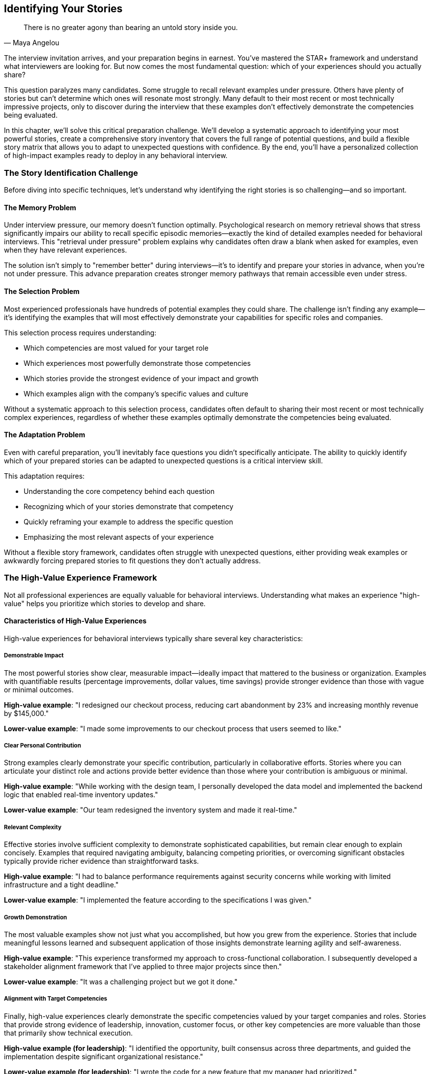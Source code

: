 == Identifying Your Stories
:icons: font
:source-highlighter: highlight.js

[quote, Maya Angelou]
____
There is no greater agony than bearing an untold story inside you.
____

The interview invitation arrives, and your preparation begins in earnest. You've mastered the STAR+ framework and understand what interviewers are looking for. But now comes the most fundamental question: which of your experiences should you actually share?

This question paralyzes many candidates. Some struggle to recall relevant examples under pressure. Others have plenty of stories but can't determine which ones will resonate most strongly. Many default to their most recent or most technically impressive projects, only to discover during the interview that these examples don't effectively demonstrate the competencies being evaluated.

In this chapter, we'll solve this critical preparation challenge. We'll develop a systematic approach to identifying your most powerful stories, create a comprehensive story inventory that covers the full range of potential questions, and build a flexible story matrix that allows you to adapt to unexpected questions with confidence. By the end, you'll have a personalized collection of high-impact examples ready to deploy in any behavioral interview.

=== The Story Identification Challenge

Before diving into specific techniques, let's understand why identifying the right stories is so challenging—and so important.

==== The Memory Problem

Under interview pressure, our memory doesn't function optimally. Psychological research on memory retrieval shows that stress significantly impairs our ability to recall specific episodic memories—exactly the kind of detailed examples needed for behavioral interviews. This "retrieval under pressure" problem explains why candidates often draw a blank when asked for examples, even when they have relevant experiences.

The solution isn't simply to "remember better" during interviews—it's to identify and prepare your stories in advance, when you're not under pressure. This advance preparation creates stronger memory pathways that remain accessible even under stress.

==== The Selection Problem

Most experienced professionals have hundreds of potential examples they could share. The challenge isn't finding any example—it's identifying the examples that will most effectively demonstrate your capabilities for specific roles and companies.

This selection process requires understanding:

* Which competencies are most valued for your target role
* Which experiences most powerfully demonstrate those competencies
* Which stories provide the strongest evidence of your impact and growth
* Which examples align with the company's specific values and culture

Without a systematic approach to this selection process, candidates often default to sharing their most recent or most technically complex experiences, regardless of whether these examples optimally demonstrate the competencies being evaluated.

==== The Adaptation Problem

Even with careful preparation, you'll inevitably face questions you didn't specifically anticipate. The ability to quickly identify which of your prepared stories can be adapted to unexpected questions is a critical interview skill.

This adaptation requires:

* Understanding the core competency behind each question
* Recognizing which of your stories demonstrate that competency
* Quickly reframing your example to address the specific question
* Emphasizing the most relevant aspects of your experience

Without a flexible story framework, candidates often struggle with unexpected questions, either providing weak examples or awkwardly forcing prepared stories to fit questions they don't actually address.

=== The High-Value Experience Framework

Not all professional experiences are equally valuable for behavioral interviews. Understanding what makes an experience "high-value" helps you prioritize which stories to develop and share.

==== Characteristics of High-Value Experiences

High-value experiences for behavioral interviews typically share several key characteristics:

===== Demonstrable Impact

The most powerful stories show clear, measurable impact—ideally impact that mattered to the business or organization. Examples with quantifiable results (percentage improvements, dollar values, time savings) provide stronger evidence than those with vague or minimal outcomes.

*High-value example*: "I redesigned our checkout process, reducing cart abandonment by 23% and increasing monthly revenue by $145,000."

*Lower-value example*: "I made some improvements to our checkout process that users seemed to like."

===== Clear Personal Contribution

Strong examples clearly demonstrate your specific contribution, particularly in collaborative efforts. Stories where you can articulate your distinct role and actions provide better evidence than those where your contribution is ambiguous or minimal.

*High-value example*: "While working with the design team, I personally developed the data model and implemented the backend logic that enabled real-time inventory updates."

*Lower-value example*: "Our team redesigned the inventory system and made it real-time."

===== Relevant Complexity

Effective stories involve sufficient complexity to demonstrate sophisticated capabilities, but remain clear enough to explain concisely. Examples that required navigating ambiguity, balancing competing priorities, or overcoming significant obstacles typically provide richer evidence than straightforward tasks.

*High-value example*: "I had to balance performance requirements against security concerns while working with limited infrastructure and a tight deadline."

*Lower-value example*: "I implemented the feature according to the specifications I was given."

===== Growth Demonstration

The most valuable examples show not just what you accomplished, but how you grew from the experience. Stories that include meaningful lessons learned and subsequent application of those insights demonstrate learning agility and self-awareness.

*High-value example*: "This experience transformed my approach to cross-functional collaboration. I subsequently developed a stakeholder alignment framework that I've applied to three major projects since then."

*Lower-value example*: "It was a challenging project but we got it done."

===== Alignment with Target Competencies

Finally, high-value experiences clearly demonstrate the specific competencies valued by your target companies and roles. Stories that provide strong evidence of leadership, innovation, customer focus, or other key competencies are more valuable than those that primarily show technical execution.

*High-value example (for leadership)*: "I identified the opportunity, built consensus across three departments, and guided the implementation despite significant organizational resistance."

*Lower-value example (for leadership)*: "I wrote the code for a new feature that my manager had prioritized."

==== Identifying Your High-Value Experiences

With these characteristics in mind, let's develop a systematic process for identifying your highest-value experiences:

===== Step 1: Create a Comprehensive Experience Inventory

Begin by creating an exhaustive list of your professional experiences from the past 3-5 years (or longer for more senior roles). Include:

* Major projects you've led or contributed to
* Significant challenges you've overcome
* Important decisions you've made
* Conflicts or disagreements you've navigated
* Innovations or improvements you've developed
* Failures or setbacks you've experienced and learned from
* Instances where you've influenced others or driven change
* Times when you've developed team members or improved processes

Don't filter or evaluate these experiences yet—the goal at this stage is comprehensive capture, not selection.

===== Step 2: Evaluate Impact and Contribution

For each experience in your inventory, assess:

* What was the measurable impact of this experience?
* How did this impact connect to business or organizational priorities?
* What was my specific contribution to this outcome?
* How central was my role to the overall success?

This evaluation helps identify experiences where you made significant, measurable contributions to meaningful outcomes—a core characteristic of high-value stories.

===== Step 3: Assess Complexity and Challenge

For each experience, consider:

* What made this situation complex or challenging?
* What obstacles or constraints did I need to overcome?
* What competing priorities or requirements did I need to balance?
* What ambiguity or uncertainty did I need to navigate?

This assessment helps identify experiences that demonstrate sophisticated capabilities beyond basic technical execution.

===== Step 4: Identify Growth and Learning

For each experience, reflect on:

* What specific insights or lessons did I gain from this experience?
* How have I applied these lessons to subsequent situations?
* How did this experience change my approach or perspective?
* What would I do differently with the benefit of hindsight?

This reflection helps identify experiences that demonstrate learning agility and self-awareness—qualities highly valued in behavioral interviews.

===== Step 5: Map to Target Competencies

Finally, map each experience to the specific competencies it demonstrates, particularly those most relevant to your target roles and companies. Consider:

* Which of Amazon's Leadership Principles does this experience demonstrate?
* Which aspects of "Googleyness" or Meta's values does this story illustrate?
* Which role-specific competencies (technical leadership, collaboration, innovation) does this example highlight?

This mapping helps identify which experiences will resonate most strongly with specific companies and roles.

==== The Story Discovery Worksheet

To facilitate this identification process, let's create a structured worksheet that guides you through each step:

[cols="1,4", options="header"]
|====
|Element|Questions to Answer
|Experience Title|Give this experience a memorable name for easy reference
|Timeframe|When did this occur? (Month/Year to Month/Year)
|Situation Context|What was the overall context? What organization, team, project?
|Your Role|What was your specific role or responsibility?
|Key Challenge|What was the central challenge or opportunity?
|Your Actions|What specific actions did you take? (Bullet points)
|Measurable Results|What quantifiable outcomes resulted from your actions?
|Personal Contribution|How did your specific contribution impact the outcome?
|Complexity Factors|What made this situation particularly complex or challenging?
|Lessons Learned|What specific insights did you gain from this experience?
|Application of Lessons|How have you applied these lessons to subsequent situations?
|Primary Competencies|Which 2-3 key competencies does this experience best demonstrate?
|Secondary Competencies|Which additional competencies does this experience also demonstrate?
|Potential Questions|Which interview questions could this experience address?
|====

Completing this worksheet for each significant experience creates a comprehensive inventory of potential stories, evaluated against the criteria that matter most for behavioral interviews.

=== Building Your Story Matrix

Once you've identified and evaluated your experiences, the next step is organizing them into a flexible framework that allows you to quickly select the right story for each interview question. This organization takes the form of a "Story Matrix"—a competency-based mapping of your highest-value experiences.

==== The Competency Framework

The foundation of your Story Matrix is a comprehensive competency framework that encompasses the key capabilities evaluated in behavioral interviews. While each company has its own specific framework (Amazon's Leadership Principles, Google's attributes, etc.), most technical behavioral interviews assess some combination of these core competencies:

===== Leadership Competencies

* *Vision and Strategy*: Setting direction and developing plans to achieve it
* *Influence and Persuasion*: Gaining buy-in without formal authority
* *Team Development*: Growing and empowering team members
* *Decision Making*: Making sound judgments with appropriate input
* *Change Management*: Leading teams through transitions and uncertainty

===== Problem-Solving Competencies

* *Analytical Thinking*: Breaking down complex problems systematically
* *Innovation*: Developing novel approaches and solutions
* *Technical Excellence*: Applying deep technical knowledge effectively
* *Judgment*: Making sound decisions with limited information
* *Systems Thinking*: Understanding interconnections and broader context

===== Execution Competencies

* *Delivery Focus*: Achieving results despite obstacles
* *Ownership*: Taking responsibility for outcomes beyond assigned tasks
* *Quality Orientation*: Maintaining high standards and attention to detail
* *Efficiency*: Optimizing resource utilization and eliminating waste
* *Prioritization*: Focusing on what matters most amid competing demands

===== Collaboration Competencies

* *Communication*: Exchanging information clearly and effectively
* *Teamwork*: Contributing productively to collective efforts
* *Conflict Resolution*: Addressing disagreements constructively
* *Stakeholder Management*: Building and maintaining key relationships
* *Cross-Functional Effectiveness*: Working across organizational boundaries

===== Customer Competencies

* *Customer Understanding*: Identifying explicit and implicit needs
* *Customer Advocacy*: Representing customer interests internally
* *User Experience Focus*: Designing for usability and satisfaction
* *Service Orientation*: Going beyond minimum requirements
* *Customer Success*: Ensuring customers achieve their goals

===== Learning Competencies

* *Adaptability*: Adjusting effectively to changing circumstances
* *Feedback Orientation*: Seeking and applying input for improvement
* *Continuous Learning*: Actively developing new knowledge and skills
* *Self-Awareness*: Understanding personal strengths and growth areas
* *Resilience*: Recovering and learning from setbacks

This comprehensive framework ensures you're prepared for the full range of potential behavioral questions, regardless of how they're framed or which specific competencies a company emphasizes.

==== Mapping Stories to Competencies

With this competency framework as your foundation, the next step is mapping your highest-value experiences to the specific competencies they demonstrate. This mapping creates a flexible matrix that allows you to quickly identify relevant stories for any behavioral question.

The mapping process involves:

1. Selecting your 10-15 highest-value experiences based on the evaluation criteria we've discussed
2. Identifying the primary competencies each experience demonstrates (typically 2-3 per story)
3. Noting secondary competencies each experience could also illustrate (typically 3-5 per story)
4. Creating a matrix that shows which stories demonstrate which competencies

This matrix becomes your interview navigation tool, allowing you to quickly identify which stories to share based on the competencies being assessed.

==== The Story Matrix Template

Here's a template for creating your Story Matrix:

[cols="2,1,1,1,1,1,1", options="header"]
|====
|Story Title|Leadership|Problem-Solving|Execution|Collaboration|Customer|Learning
|Authentication Service Incident|Secondary|Primary|Primary|Secondary|Secondary|Primary
|Cross-Platform Feature Development|Primary|Secondary|Primary|Primary|Secondary|Secondary
|Team Reorganization|Primary|Secondary|Secondary|Primary|Secondary|Primary
|Performance Optimization Project|Secondary|Primary|Primary|Secondary|Primary|Secondary
|Difficult Stakeholder Situation|Primary|Secondary|Secondary|Primary|Secondary|Primary
|Failed Product Launch|Secondary|Primary|Primary|Secondary|Primary|Primary
|Mentoring Junior Engineers|Primary|Secondary|Secondary|Primary|Secondary|Primary
|Legacy System Modernization|Primary|Primary|Primary|Secondary|Secondary|Secondary
|Customer Escalation Resolution|Secondary|Primary|Primary|Primary|Primary|Secondary
|Innovation Initiative|Primary|Primary|Secondary|Primary|Secondary|Secondary
|====

In this template, "Primary" indicates competencies the story strongly demonstrates, while "Secondary" indicates competencies it could also illustrate if needed. This distinction helps you quickly identify your strongest examples for each competency area.

==== Using Your Story Matrix

Your Story Matrix becomes a powerful tool during interview preparation and execution:

===== During Preparation

* Identify gaps in your competency coverage and develop additional stories as needed
* Prepare detailed STAR+ responses for your primary competency stories
* Practice adapting secondary competency stories to different question formats
* Ensure you have multiple stories for the most critical competencies

===== During Interviews

* Quickly identify which story best demonstrates the competency behind each question
* Select primary competency stories for expected questions
* Adapt secondary competency stories for unexpected questions
* Avoid repeating the same story for multiple questions

This flexible framework ensures you're never caught without a relevant example, even for unexpected questions or competencies.

=== Tailoring Stories to Specific Companies

While your Story Matrix provides a solid foundation, the most effective behavioral interview preparation involves tailoring your stories to the specific values and competencies of your target companies. Let's explore how to adapt your stories for the unique cultures of Amazon, Google, Meta, and Microsoft.

==== Amazon: Leadership Principles Alignment

Amazon's 16 Leadership Principles form the explicit framework for their behavioral interviews. Each interviewer is typically assigned specific principles to assess, with questions designed to elicit evidence of aligned behaviors.

To tailor your stories for Amazon:

1. Review each Leadership Principle and its specific expectations
2. Map your existing stories to the most relevant principles
3. Enhance your STAR+ responses to explicitly demonstrate these principles
4. Prepare for principle-specific follow-up questions

*Example Tailoring*: For a story about optimizing a critical system, emphasize different aspects based on the principle being assessed:

* For "Dive Deep": Highlight your detailed analysis of performance bottlenecks
* For "Invent and Simplify": Emphasize the novel approach you developed
* For "Deliver Results": Focus on the measurable impact and deadline achievement
* For "Frugality": Highlight how you optimized with minimal resources

This principle-specific tailoring ensures your stories directly address Amazon's explicit evaluation criteria.

==== Google: Learning and Collaboration Focus

Google's behavioral assessment emphasizes learning ability, intellectual humility, and collaborative problem-solving. Their questions often probe for evidence of how you've navigated ambiguity, worked across boundaries, and grown from challenges.

To tailor your stories for Google:

1. Emphasize learning and growth aspects in your STAR+ responses
2. Highlight collaborative problem-solving and influence without authority
3. Demonstrate comfort with ambiguity and data-driven decision making
4. Show how you've balanced innovation with practical execution

*Example Tailoring*: For a story about leading a cross-functional project:

* Emphasize how you incorporated diverse perspectives into the solution
* Highlight data-driven decisions you made despite incomplete information
* Describe how you balanced innovation with practical implementation
* Focus on what you learned and how you've applied those insights since

This tailoring aligns your stories with Google's emphasis on learning agility and collaborative innovation.

==== Meta: Impact and Scale Orientation

Meta's behavioral interviews focus heavily on impact, scale, and speed. Their questions often probe for examples of how you've created significant value, made decisions that balanced competing priorities, and executed quickly in ambiguous environments.

To tailor your stories for Meta:

1. Quantify impact with specific metrics whenever possible
2. Emphasize scale considerations in your decision making
3. Highlight how you've balanced speed with quality
4. Demonstrate comfort with ambiguity and rapid iteration

*Example Tailoring*: For a story about developing a new feature:

* Lead with quantifiable impact metrics (user adoption, engagement increase)
* Emphasize how you designed for scale from the beginning
* Highlight decisions that balanced speed with quality or stability
* Describe how you navigated ambiguity through rapid experimentation

This tailoring aligns your stories with Meta's focus on measurable impact and execution speed.

==== Microsoft: Growth Mindset Emphasis

Microsoft's behavioral interviews, particularly under CEO Satya Nadella, emphasize growth mindset—the belief that abilities can be developed through dedication and hard work. Their questions often explore how you've learned from failures, sought out feedback, and adapted to changing circumstances.

To tailor your stories for Microsoft:

1. Emphasize learning and adaptation aspects of your experiences
2. Highlight how you've sought and incorporated feedback
3. Demonstrate collaboration across organizational boundaries
4. Show how you've contributed to others' growth and success

*Example Tailoring*: For a story about a challenging project:

* Emphasize how you sought feedback throughout the process
* Highlight adjustments you made based on new information
* Describe how you collaborated across team boundaries
* Focus on both what you accomplished and how you grew

This tailoring aligns your stories with Microsoft's emphasis on growth mindset and collaborative learning.

=== Developing Stories Across Experience Levels

The story identification process varies significantly based on your experience level. Let's explore specific strategies for different career stages.

==== Early Career (0-3 Years Experience)

Early career professionals often worry they lack substantial experiences to share in behavioral interviews. However, even with limited professional experience, you can develop compelling stories by:

* *Leveraging internship and academic projects*: Academic team projects, capstone projects, and internships can provide valuable examples of collaboration, problem-solving, and delivery
* *Highlighting rapid learning*: Early career stories should emphasize how quickly you've acquired and applied new skills
* *Focusing on contribution within constraints*: Demonstrate how you've made meaningful contributions despite limited authority or experience
* *Drawing from non-technical leadership*: Leadership in student organizations, volunteer work, or community activities can demonstrate capabilities relevant to technical roles

*Example Early Career Story Development*:

*Original assessment*: "I don't have any leadership examples because I've never been a team lead."

*Enhanced perspective*: "While I haven't held a formal leadership title, I led the frontend implementation for our capstone project, coordinating work across three team members and making key architecture decisions that allowed us to deliver on time despite changing requirements."

==== Mid-Career (3-8 Years Experience)

Mid-career professionals typically have plenty of experiences but struggle to identify which ones demonstrate leadership and strategic impact rather than just technical execution. Effective mid-career story development involves:

* *Emphasizing influence beyond role*: Highlight how you've shaped decisions and outcomes beyond your formal responsibilities
* *Demonstrating technical leadership*: Focus on examples where your expertise influenced architecture, approach, or standards
* *Showing mentorship and team impact*: Develop stories that show how you've helped others grow and succeed
* *Connecting technical decisions to business outcomes*: Demonstrate understanding of how your technical work affected business metrics

*Example Mid-Career Story Development*:

*Original assessment*: "I optimized our authentication service to improve performance."

*Enhanced perspective*: "I identified that our authentication service was becoming a bottleneck affecting multiple teams. I proposed and led a comprehensive optimization initiative that reduced latency by 65%, improving conversion rates by 12% and generating approximately $300,000 in additional monthly revenue. I also established performance standards and monitoring practices now used across our engineering organization."

==== Senior Career (8+ Years Experience)

Senior professionals often have the opposite problem—too many experiences to choose from, and difficulty focusing on recent, relevant examples rather than historical achievements. Effective senior-level story development involves:

* *Emphasizing strategic impact*: Focus on examples that demonstrate shaping direction and making decisions with broad organizational impact
* *Highlighting organizational influence*: Develop stories that show how you've influenced culture, practices, or capabilities beyond your immediate team
* *Demonstrating complex stakeholder management*: Share examples of navigating competing priorities across multiple teams or departments
* *Balancing technical and leadership elements*: Include both strategic leadership and hands-on technical contributions in your stories

*Example Senior Career Story Development*:

*Original assessment*: "I led the migration to microservices architecture."

*Enhanced perspective*: "I recognized that our monolithic architecture was limiting our ability to scale and innovate. I developed a comprehensive migration strategy, built consensus across five engineering departments, secured $1.2M in funding by connecting technical benefits to business outcomes, and personally led the implementation of the first three critical services. This transformation reduced our release cycle from monthly to weekly, increased engineer productivity by 35%, and enabled the launch of our premium tier, which now generates $4M in annual revenue."

=== Avoiding Common Story Selection Pitfalls

Even with a systematic approach to story identification, certain pitfalls commonly undermine candidates' effectiveness. Let's examine these pitfalls and strategies to avoid them.

==== The Recency Trap

Many candidates default to sharing their most recent experiences, regardless of whether these examples optimally demonstrate the competencies being assessed. While recent examples are generally preferable, relevance and impact should take precedence over recency.

*How to avoid it*: Evaluate each potential story based on how strongly it demonstrates the target competency, not just how recent it is. A powerful example from 18 months ago is better than a weak example from last week.

==== The Technical Impressiveness Bias

Engineers often select stories based on technical complexity or sophistication, even when the question is assessing non-technical competencies like leadership or collaboration. While technical details provide context, behavioral questions are primarily assessing how you work, not what you built.

*How to avoid it*: For each story, explicitly identify which behaviors and competencies it demonstrates, independent of its technical complexity. Select stories based on behavioral evidence, not technical impressiveness.

==== The Outcome Fixation

Some candidates select stories based solely on successful outcomes, avoiding examples with mixed results or outright failures. However, how you handle setbacks and what you learn from them often provide more valuable behavioral evidence than straightforward successes.

*How to avoid it*: Include stories with different outcome patterns in your matrix—clear successes, partial successes with lessons learned, and productive failures that led to growth. This diversity ensures you're prepared for the full range of behavioral questions.

==== The Solo Contributor Emphasis

Technical candidates often gravitate toward examples where they personally solved problems through individual technical contribution. While these stories demonstrate technical capabilities, they frequently miss opportunities to show leadership, influence, and collaboration.

*How to avoid it*: For each story, explicitly identify your impact on others—how you influenced decisions, developed team members, or collaborated across boundaries. Ensure your story selection includes examples of both technical execution and interpersonal effectiveness.

==== The Generality Problem

Some candidates select stories that are too general or broad, covering extended periods or multiple projects rather than specific situations. These generalized examples typically lack the concrete details and specific behaviors that make behavioral responses compelling.

*How to avoid it*: Ensure each story focuses on a specific situation with clear boundaries—a particular project, decision, or challenge rather than a general role or responsibility. The situation should be specific enough to describe in detail within 1-2 minutes.

==== The Repetition Risk

Without systematic tracking, candidates sometimes repeat the same story across multiple interview questions, reducing the breadth of evidence they provide and potentially creating the impression of limited experience.

*How to avoid it*: Use your Story Matrix to track which stories you've shared in each interview, ensuring you demonstrate a range of competencies across different examples. Prepare at least 2-3 stories for each core competency to enable flexibility.

=== Conclusion: Your Personal Story Inventory

By the end of this chapter, you should have:

1. A comprehensive inventory of your professional experiences
2. A structured evaluation of these experiences against high-value criteria
3. A flexible Story Matrix mapping your best examples to key competencies
4. Company-specific tailoring strategies for your target organizations
5. Awareness of common pitfalls and strategies to avoid them

This systematic approach to story identification transforms behavioral interview preparation from an anxious search for examples to a confident selection from your personal inventory of high-impact stories. With this foundation in place, you're ready to refine these stories into compelling STAR+ responses and practice their delivery—topics we'll explore in subsequent chapters.

Remember that your story inventory is a living document that should evolve as you gain new experiences and insights. Regularly updating your inventory ensures you always have fresh, relevant examples that demonstrate your growing capabilities and impact.

In the next chapter, we'll examine common behavioral interview pitfalls and develop specific strategies to avoid them, further strengthening your preparation and performance.
